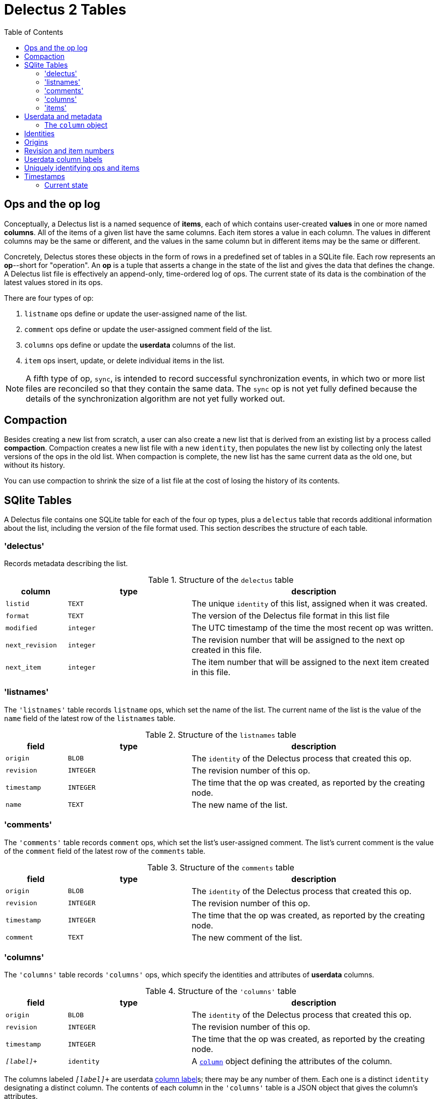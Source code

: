 = Delectus 2 Tables
:toc:

== Ops and the op log

Conceptually, a Delectus list is a named sequence of *items*, each of which contains user-created *values* in one or more named *columns*. All of the items of a given list have the same columns. Each item stores a value in each column. The values in different columns may be the same or different, and the values in the same column but in different items may be the same or different.

Concretely, Delectus stores these objects in the form of rows in a predefined set of tables in a SQLite file. Each row represents an *op*--short for "operation". An *op* is a tuple that asserts a change in the state of the list and gives the data that defines the change. A Delectus list file is effectively an append-only, time-ordered log of ops. The current state of its data is the combination of the latest values stored in its ops.

There are four types of op:

. `listname` ops define or update the user-assigned name of the list.
. `comment` ops define or update the user-assigned comment field of the list.
. `columns` ops define or update the *userdata* columns of the list.
. `item` ops insert, update, or delete individual items in the list.

NOTE: A fifth type of op, `sync`, is intended to record successful synchronization events, in which two or more list files are reconciled so that they contain the same data. The `sync` op is not yet fully defined because the details of the synchronization algorithm are not yet fully worked out.

== Compaction

Besides creating a new list from scratch, a user can also create a new list that is derived from an existing list by a process called *compaction*. Compaction creates a new list file with a new `identity`, then populates the new list by collecting only the latest versions of the ops in the old list. When compaction is complete, the new list has the same current data as the old one, but without its history.

You can use compaction to shrink the size of a list file at the cost of losing the history of its contents.

== SQlite Tables [[delectus-table-definitions, Delectus tables]]

A Delectus file contains one SQLite table for each of the four op types, plus a `delectus` table that records additional information about the list, including the version of the file format used. This section describes the structure of each table.

=== 'delectus'

Records metadata describing the list.

[cols="1,2,4",options="header"]
.Structure of the `delectus` table
|===
| column | type | description
| `listid` | `TEXT`  | The unique `identity` of this list, assigned when it was created.
| `format` | `TEXT`  | The version of the Delectus file format in this list file
| `modified` | `integer`  | The UTC timestamp of the time the most recent op was written.
| `next_revision` | `integer`  | The revision number that will be assigned to the next op created in this file.
| `next_item` | `integer`  | The item number that will be assigned to the next item created in this file.
|===

=== 'listnames'

The `'listnames'` table records `listname` ops, which set the name of the list. The current name of the list is the value of the `name` field of the latest row of the `listnames` table.

[cols="1,2,4",options="header"]
.Structure of the `listnames` table
|===
| field | type | description
| `origin` | `BLOB` | The `identity` of the Delectus process that created this op.
| `revision` | `INTEGER` | The revision number of this op.
| `timestamp` | `INTEGER` | The time that the op was created, as reported by the creating node.
| `name` | `TEXT` | The new name of the list.
|===

=== 'comments'

The `'comments'` table records `comment` ops, which set the list's user-assigned comment. The list's current comment is the value of the `comment` field of the latest row of the `comments` table.

[cols="1,2,4",options="header"]
.Structure of the `comments` table
|===
| field | type | description
| `origin` | `BLOB` | The `identity` of the Delectus process that created this op.
| `revision` | `INTEGER` | The revision number of this op.
| `timestamp` | `INTEGER` | The time that the op was created, as reported by the creating node.
| `comment` | `TEXT` | The new comment of the list.
|===

=== 'columns'

The `'columns'` table records `'columns'` ops, which specify the identities and attributes of *userdata* columns.

[cols="1,2,4",options="header"]
.Structure of the `'columns'` table
|===
| field | type | description
| `origin` | `BLOB` | The `identity` of the Delectus process that created this op.
| `revision` | `INTEGER` | The revision number of this op.
| `timestamp` | `INTEGER` | The time that the op was created, as reported by the creating node.
| `_[label]_+` | `identity` | A `<<column-definition>>` object defining the attributes of the column.
|===

The columns labeled `_[label]_+` are userdata <<userdata-column-label-definition>>s; there may be any number of them. Each one is a distinct `identity` designating a distinct column. The contents of each column in the `'columns'` table is a JSON object that gives the column's attributes.

The `'columns'` and `'item'` tables are required to maintain the same `_[label]_+` columns, with column attributes stored in `columns` ops, and column values stored in `item` ops.

=== 'items'

[cols="1,2,4",options="header"]
.Structure of the `'items'` table
|===
| field | type | description
| `origin` | `BLOB` | The `identity` of the Delectus process that created this op.
| `revision` | `INTEGER` | The revision number of this op.
| `timestamp` | `INTEGER` | The time that the op was created, as reported by the creating node.
| `item` | `INTEGER` | An `itemid that uniquely identifies the item that this op represents.
| `deleted` | `Boolean` | Whether this item is marked deleted.
| `_[label]_+` | JSON `null`, `Boolean`, `number`, or `string` | A JSON value.
|===

The columns labeled `_[label]_+` are userdata <<userdata-column-label-definition>>s; there may be any number of them. Each one is a distinct `identity` designating a distinct column. The contents of each column in the `'item'` table is a JSON value that gives the item's value in that column.

The `'columns'` and `'item'` tables are required to maintain the same `_[label]_+` columns, with column attributes stored in `columns` ops, and column values stored in `item` ops.

== Userdata and metadata

A Delectus list contains two types of data:

. *userdata* is data created and managed by the user.
. *metadata* is data created and managed automatically by Delectus to support application features.

As an example, when Delectus adds "milk" to a shopping list, the text "milk" is *userdata*; the timestamp that records when you added the item to the list is *metadata*.

Delectus distinguishes the two types of data and stores them in distinct SQLite columns.

The set of metadata columns is predefined, and so are their labels:

[cols="1,1,5",options="header"]
.Metadata columns
|===
| label | type | description
| `origin` | `BLOB` | The *<<origin-definition>>* of the Delectus process that created the op.
| `revision` | `INTEGER` | The change count of the list when the op was inserted.
| `timestamp` | `INTEGER` | The time that the op was inserted, according to the Delectus process.
| `name` | `TEXT` | The name given to the list by the user.
| `item` | `INTEGER` | The item count of the list when the op was inserted.
| `deleted` | `INTEGER` | False (`0` or `NULL`) if the item has not been marked deleted; any other value if it has.
|===

The set of userdata columns is open-ended, because a user may add a new column at any time. The label of a userdata column is an `identity` string with the letter "I" prepended.

[cols="1,1,3,3",options="header"]
.Userdata columns
|===
| label | type | `columns` op | `item` op
| `'I'+_identity_` | `TEXT` | A JSON `column` object | A JSON `null`, `Boolean`, `number`, or `string`
|===

For example, a typical <<userdata-column-label-definition>> might be `"Ibbea347628e74ebc922b87cb25646a64"`.

=== The `column` object [[column-definition, column]]

A `column` object is a JSON object that specifies the attributes of a column. The user can edit all the attributes of the `column` object except its `id`, which is assigned when it's created, and which never changes.

[cols="1,1,5",options="header"]
.The JSON `column` object
|===
| field | type | description
| `id` | `string` | The unique <<userdata-column-label-definition>> of the column.
| `name` | `string` | The user-assigned name of the column.
| `order` | `number` | The user-assigned order in which the column is to be presented in the UI. +

Delectus automatically assigns order 10.0 to the first column created in a list, and assigns subsequent orders in intervals of 10.0 (that is, 20.0, 30.0, and so on). +

The user can use the UI to move a column to the left or right, in which case Delectus automatically assigns new orders to all of the columns. It then inserts a new `columns` op to reflect the change.
| `sort` | `string` | `NULL`, `ASC`, or `DESC`. If not `NULL`, then this column is the list's sort column, and the value gives the sort direction. Only one column in a list may be the current sort column.
| `title` | `Boolean` | True if this column is designated the title column; false otherwise. Only one column may be a list's title column. If no column is designated as the title column, then in presentations with title text, Delectus chooses a column arbitrarily to use for titles.
| `subtitle` | `Boolean` | True if this column is designated the subtitle column; false otherwise. Only one column may be a list's subtitle column. If no column is designated as the subtitle column, then items are presented without subtitles.
| `deleted` | `Boolean` | True if the column has been marked deleted; false otherwise.
|===


== Identities [[identity-definition, identity]]

An `*identity*` is a v4 UUID represented as a 128-bit integer. Delectus uses identities to uniquely identify lists and userdata columns, and to compute <<origin-definition>>s.

Each time Delectus runs, it generates an `identity`. It stores it in the variable `delectus:*process-identity*`. It then uses `delectus:*process-identity*` as an input to all subsequent <<origin-definition>> and <<userdata-column-label-definition>> computations.

== Origins [[origin-definition, origin]]

An `*origin*` is a 128-bit integer--a SHAKE128 digest--used to distinguish among the sources of edits in a Delectus file. It's computed from the current value of `delectus:*process-identity*` and the absolute pathname of a list file. Each time the Delectus process inserts an op into one of the file's tables, it writes the `origin` into the `origin` field of the op.

Each combination of a Delectus process and a Delectus file yields a distinct origin. This property ensures that multiple processes updating multiple copies of the same Delectus list can always merge all of the changes into a single consistent state without collisions or data loss. All edits are distinguishable by a combination of `origin` and the *revision number* of the edit.

When a Delectus process closes a file or exits, it discards the `origin` associated with the file. The origin thereafter exists only as a string that appears in the `origin` fields of certain ops in the file.

Delectus stores origins as `BLOB` values in the `origin` column of each SQLite table. It indexes rows of the tables on the `origin` column, and uses `origin` values in computing the current state of the Delectus list in the file.

NOTE: Storing origins in this way represents a dependence on implementation details of SQLite. SQLite can index BLOB values, but that feature is an extension to the SQL standard and is not generally supported by other databases. If at some point Delectus needs to support storage in other databases then we may have to invent a method of converting origins to a more suitable format for the destination database.

== Revision and item numbers

Delectus keeps a count, called the *revision number*, of the number of times each list file has been updated. It stores this count plus one in the `next_revision` field of the `delectus` table. Each time it inserts an op to any of the tables, it stores the current value of `next_revision` in the op's `revision` field and increments `next_revision`.

Delectus also keeps a count of how many new items it has added to each list file. It stores this count plus one in the `next_item` field of the `delectus` table. When it inserts an `item` op that is not an update to an existing op, it stores the current value of `next_item` in the `item` field of the op, and increments `next_item`.

When Delectus inserts an update to an existing item, it doesn't allocate a new item number. Instead, it reuses the item number of the previous op, thus identifying the new op as an update to the old item.

This is how Delectus is able to identify all the ops that have updated a given item, and how it distinguishes between a new item and an update to an old one.

== Userdata column labels [[userdata-column-label-definition, column label]]

A *userdata column label* is an <<identity-definition>> string, but with the letter "I" prepended. Delectus uses these strings as the labels of userdata columns.

Why not simply use the names that users give to their columns?

Because a user might edit the same list on two or more devices, and might give the same name to two or more columns with different contents. If we had to rely on user-assigned names for columns, then when a user gave the same name to two different columns, we'd have a conflict between them as soon as we tried to merge the two versions of the file. By instead using autogenerated `identity` strings as labels, we ensure that we can always safely merge the user's edits. Even if the user gives the same name to two columns created on different devices, Delectus knows that they're different and can preserve both.

Delectus prepends the letter "I" to `identity` strings when it uses them as column labels. This practice is to make it easier to work with SQLite. SQlite has some restrictions on the names of columns that you can use without jumping through extra hoops. In order to avoid those complications, we simply stick an "I" onto the front of the `identity` when we want to use it as a column label.

Users normally never see `identity`-based column labels. When presenting a userdata column in the user interface, Delectus instead displays the name that the user gives to the column.

== Uniquely identifying ops and items

Because you can edit two or more copies of a list on different devices or in different processes, it's possible--common, in fact--for Delectus to assign the same revision or item number to different ops. Neither the revision number nor the item number are globally unique.

On the other hand, if Delectus is concurrently editing two or more copies of a list, whether on different devices or in different processes on the same device, then each Delectus process has a different `origin`. Delectus computes a new, unique `origin` each time a Delectus process opens a list file.

This means that, although a revision number is not globally unique, the pair `(revision, origin)` _is_ globally unique. In the same way, the pair `(item, origin)` is unique for any given item and origin.

Delectus can therefore uniquely identify any op using the pair `(revision, origin)`, and can uniquely identify any item using `(item, origin)`.

== Timestamps

Each time Delectus writes an op, it assigns it a *timestamp*. The timestamp is a count of the number of seconds since 1900-01-01T00:00:00Z--that is, since the UTC epoch. These timestamps exist to help users  know when they last edited an item in a list.

NOTE: SQLite INTEGER values are 64-bit signed integers, meaning they offer 63 bits of precision (plus a sign bit). The Delectus timestamp will therefore roll over at 292277026526-12-05T15:30:07.000000Z--that is, on December 5th of the year 292,277,026,526 A.D., at 3:30 PM.

=== Current state

The current state of the data in a Delectus list is just the composition of all the newest relevant ops. For `listname` and `columns` ops, this simply means the ops with the highest revision numbers. If two or more ops of the same type have the same revision number, then Delectus sorts them by origin and chooses the one that ends up last as the current value.

For `item` ops, the process is similar,  but we have to account for the fact that there can be multiple versions of the same item. To determine the current state of all items, Delectus partitions the `item` ops into groups by their `item` and `origin` fields. Next, it sorts each group of items by the `revision` and `origin` fields. Finally, it collects the last element of each group, yielding the latest version of each item.

Delectus never discards the older version of any item. It's always possible to ask it to show you the version history of any item, so that, if its merge algorithm yields a final value different from the one you wanted, you can select an older one and make it current.

The same goes for `columns` and `listname` ops: the history of each type of op is stored in the list file, and you can easily browse and restore old values as-needed.

